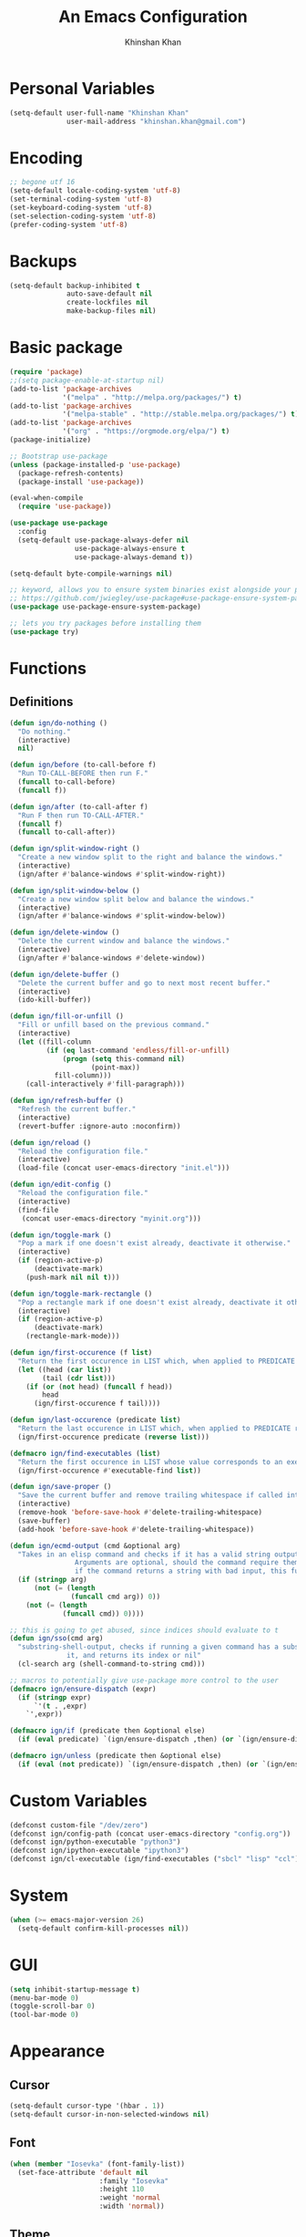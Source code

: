 #+TITLE: An Emacs Configuration
#+AUTHOR: Khinshan Khan
#+STARTIP: overview

* Personal Variables

#+BEGIN_SRC emacs-lisp
  (setq-default user-full-name "Khinshan Khan"
                user-mail-address "khinshan.khan@gmail.com")
#+END_SRC

* Encoding

#+BEGIN_SRC emacs-lisp
  ;; begone utf 16
  (setq-default locale-coding-system 'utf-8)
  (set-terminal-coding-system 'utf-8)
  (set-keyboard-coding-system 'utf-8)
  (set-selection-coding-system 'utf-8)
  (prefer-coding-system 'utf-8)
#+END_SRC

* Backups

#+BEGIN_SRC emacs-lisp
  (setq-default backup-inhibited t
                auto-save-default nil
                create-lockfiles nil
                make-backup-files nil)
#+END_SRC

* Basic package

#+BEGIN_SRC emacs-lisp
  (require 'package)
  ;;(setq package-enable-at-startup nil)
  (add-to-list 'package-archives
               '("melpa" . "http://melpa.org/packages/") t)
  (add-to-list 'package-archives
               '("melpa-stable" . "http://stable.melpa.org/packages/") t)
  (add-to-list 'package-archives
               '("org" . "https://orgmode.org/elpa/") t)
  (package-initialize)

  ;; Bootstrap use-package
  (unless (package-installed-p 'use-package)
    (package-refresh-contents)
    (package-install 'use-package))

  (eval-when-compile
    (require 'use-package))

  (use-package use-package
    :config
    (setq-default use-package-always-defer nil
                  use-package-always-ensure t
                  use-package-always-demand t))

  (setq-default byte-compile-warnings nil)

  ;; keyword, allows you to ensure system binaries exist alongside your package declarations
  ;; https://github.com/jwiegley/use-package#use-package-ensure-system-package
  (use-package use-package-ensure-system-package)

  ;; lets you try packages before installing them
  (use-package try)
#+END_SRC

* Functions

** Definitions

#+BEGIN_SRC emacs-lisp
  (defun ign/do-nothing ()
    "Do nothing."
    (interactive)
    nil)

  (defun ign/before (to-call-before f)
    "Run TO-CALL-BEFORE then run F."
    (funcall to-call-before)
    (funcall f))

  (defun ign/after (to-call-after f)
    "Run F then run TO-CALL-AFTER."
    (funcall f)
    (funcall to-call-after))

  (defun ign/split-window-right ()
    "Create a new window split to the right and balance the windows."
    (interactive)
    (ign/after #'balance-windows #'split-window-right))

  (defun ign/split-window-below ()
    "Create a new window split below and balance the windows."
    (interactive)
    (ign/after #'balance-windows #'split-window-below))

  (defun ign/delete-window ()
    "Delete the current window and balance the windows."
    (interactive)
    (ign/after #'balance-windows #'delete-window))

  (defun ign/delete-buffer ()
    "Delete the current buffer and go to next most recent buffer."
    (interactive)
    (ido-kill-buffer))

  (defun ign/fill-or-unfill ()
    "Fill or unfill based on the previous command."
    (interactive)
    (let ((fill-column
           (if (eq last-command 'endless/fill-or-unfill)
               (progn (setq this-command nil)
                      (point-max))
             fill-column)))
      (call-interactively #'fill-paragraph)))

  (defun ign/refresh-buffer ()
    "Refresh the current buffer."
    (interactive)
    (revert-buffer :ignore-auto :noconfirm))

  (defun ign/reload ()
    "Reload the configuration file."
    (interactive)
    (load-file (concat user-emacs-directory "init.el")))

  (defun ign/edit-config ()
    "Reload the configuration file."
    (interactive)
    (find-file
     (concat user-emacs-directory "myinit.org")))

  (defun ign/toggle-mark ()
    "Pop a mark if one doesn't exist already, deactivate it otherwise."
    (interactive)
    (if (region-active-p)
        (deactivate-mark)
      (push-mark nil nil t)))

  (defun ign/toggle-mark-rectangle ()
    "Pop a rectangle mark if one doesn't exist already, deactivate it otherwise."
    (interactive)
    (if (region-active-p)
        (deactivate-mark)
      (rectangle-mark-mode)))

  (defun ign/first-occurence (f list)
    "Return the first occurence in LIST which, when applied to PREDICATE returns t."
    (let ((head (car list))
          (tail (cdr list)))
      (if (or (not head) (funcall f head))
          head
        (ign/first-occurence f tail))))

  (defun ign/last-occurence (predicate list)
    "Return the last occurence in LIST which, when applied to PREDICATE returns t."
    (ign/first-occurence predicate (reverse list)))

  (defmacro ign/find-executables (list)
    "Return the first occurence in LIST whose value corresponds to an executable."
    (ign/first-occurence #'executable-find list))

  (defun ign/save-proper ()
    "Save the current buffer and remove trailing whitespace if called interactively."
    (interactive)
    (remove-hook 'before-save-hook #'delete-trailing-whitespace)
    (save-buffer)
    (add-hook 'before-save-hook #'delete-trailing-whitespace))

  (defun ign/ecmd-output (cmd &optional arg)
    "Takes in an elisp command and checks if it has a valid string output when ran.
                  Arguments are optional, should the command require them. It should be noted that
                  if the command returns a string with bad input, this function still returns t."
    (if (stringp arg)
        (not (= (length
                 (funcall cmd arg)) 0))
      (not (= (length
               (funcall cmd)) 0))))

  ;; this is going to get abused, since indices should evaluate to t
  (defun ign/sso(cmd arg)
    "substring-shell-output, checks if running a given command has a substring in
                it, and returns its index or nil"
    (cl-search arg (shell-command-to-string cmd)))

  ;; macros to potentially give use-package more control to the user
  (defmacro ign/ensure-dispatch (expr)
    (if (stringp expr)
        `'(t . ,expr)
      `',expr))

  (defmacro ign/if (predicate then &optional else)
    (if (eval predicate) `(ign/ensure-dispatch ,then) (or `(ign/ensure-dispatch ,else) ''ls)))

  (defmacro ign/unless (predicate then &optional else)
    (if (eval (not predicate)) `(ign/ensure-dispatch ,then) (or `(ign/ensure-dispatch ,else) ''ls)))
#+END_SRC

* Custom Variables

#+BEGIN_SRC emacs-lisp
  (defconst custom-file "/dev/zero")
  (defconst ign/config-path (concat user-emacs-directory "config.org"))
  (defconst ign/python-executable "python3")
  (defconst ign/ipython-executable "ipython3")
  (defconst ign/cl-executable (ign/find-executables ("sbcl" "lisp" "ccl")))
#+END_SRC

* System

#+BEGIN_SRC emacs-lisp
  (when (>= emacs-major-version 26)
    (setq-default confirm-kill-processes nil))
#+END_SRC

* GUI

#+BEGIN_SRC emacs-lisp
  (setq inhibit-startup-message t)
  (menu-bar-mode 0)
  (toggle-scroll-bar 0)
  (tool-bar-mode 0)
#+END_SRC

* Appearance

** Cursor

#+BEGIN_SRC emacs-lisp
  (setq-default cursor-type '(hbar . 1))
  (setq-default cursor-in-non-selected-windows nil)
#+END_SRC

** Font

#+BEGIN_SRC emacs-lisp
  (when (member "Iosevka" (font-family-list))
    (set-face-attribute 'default nil
                        :family "Iosevka"
                        :height 110
                        :weight 'normal
                        :width 'normal))
#+END_SRC

** Theme

#+BEGIN_SRC emacs-lisp
  (use-package doom-themes
    :config
    (doom-themes-org-config)
    (load-theme 'doom-nord t))
#+END_SRC

** Modeline

#+BEGIN_SRC emacs-lisp
  (line-number-mode t)
  (column-number-mode t)

  (use-package doom-modeline
    :custom
    (doom-modeline-python-executable ign/python-executable)
    (doom-modeline-icon t)
    (doom-modeline-major-mode-icon t)
    (doom-modeline-version t)
    :config
    (doom-modeline-mode))
#+END_SRC

* Interface

** Splash Screen

#+BEGIN_SRC emacs-lisp
  (use-package page-break-lines)

  (use-package dashboard
    :after (page-break-lines)
    :bind
    (:map dashboard-mode-map
          ("n" . widget-forward)
          ("p" . widget-backward))
    :custom
    (dashboard-banner-logo-title
     (format ""
             (float-time (time-subtract after-init-time before-init-time))
             (length package-activated-list) gcs-done))
    (dashboard-startup-banner 'logo)
    (dashboard-set-heading-icons t)
    (dashboard-set-file-icons t)
    (dashboard-set-init-info t)
    (dashboard-center-content t)
    :config
    (setq dashboard-items '((recents  . 5)
                            (agenda . 5)
                            ))

    (dashboard-setup-startup-hook))
#+END_SRC

** Scratch buffer

#+BEGIN_SRC emacs-lisp
  ;;(setq-default initial-major-mode 'python-mode)
  (setq-default initial-major-mode 'lisp-interaction-mode)
  (setq initial-scratch-message "")
#+END_SRC

** Lines

#+BEGIN_SRC emacs-lisp
  (setq-default transient-mark-mode t
                visual-line-mode t
                indent-tabs-mode nil
                tab-width 4)

  (global-hl-line-mode 1)
#+END_SRC

** Line Numbers

#+BEGIN_SRC emacs-lisp
  (use-package linum
    :ensure nil
    :if (< emacs-major-version 26)
    :hook
    (prog-mode . linum-mode)
    :custom
    (linum-format " %d ")
    :config
    (set-face-underline 'linum nil))

  (use-package display-line-numbers
    :ensure nil
    :if (>= emacs-major-version 26)
    :hook
    (prog-mode . display-line-numbers-mode)
    :custom
    ;;(display-line-numbers-type 'relative)
    (display-line-numbers-current-absolute t)
    (display-line-numbers-width 2)
    (display-line-numbers-widen t))
#+END_SRC

** Scrolling

#+BEGIN_SRC emacs-lisp
  (setq-default scroll-margin 0
                scroll-conservatively 10000
                scroll-preserve-screen-position t
                mouse-wheel-progressive-speed nil)
#+END_SRC

** Confirmation messages

#+BEGIN_SRC emacs-lisp
  (defalias 'yes-or-no-p (lambda (&rest _) t))
  (setq-default confirm-kill-emacs nil)
#+END_SRC

** Bells

#+BEGIN_SRC emacs-lisp
  (setq-default visible-bell nil
                audible-bell nil
                ring-bell-function 'ignore)
#+END_SRC

* Completion Frontend

#+BEGIN_SRC emacs-lisp
  (use-package ivy
    :bind
    ([switch-to-buffer] . ivy-switch-buffer)
    (:map ivy-minibuffer-map
          ([remap xref-find-definitions] . ign/do-nothing)
          ([remap xref-find-definitions-other-frame] . ign/do-nothing)
          ([remap xref-find-definitions-other-window] . ign/do-nothing)
          ([remap xref-find-references] . ign/do-nothing)
          ([remap xref-find-apropos] . ign/do-nothing)
          ("<return>" . ivy-alt-done))
    :custom
    (ivy-use-virtual-buffers t)
    (ivy-count-format "%d/%d ")
    (ivy-height 20)
    (ivy-display-style 'fancy)
    (ivy-format-function 'ivy-format-function-line)
    (ivy-re-builders-alist
     '((t . ivy--regex-plus)))
    (ivy-initial-inputs-alist nil)
    :config
    (ivy-mode))

  (use-package counsel
    :bind
    ("M-x" . counsel-M-x)
    ("C-x C-f" . counsel-find-file)
    ("C-h v" . counsel-describe-variable)
    ("C-h f" . counsel-describe-function)
    ("C-x b" . counsel-ibuffer))

  (use-package swiper
    :bind
    ("C-s" . swiper-isearch))
#+END_SRC

** All the Icons & Dired

#+BEGIN_SRC emacs-lisp
  ;; https://github.com/domtronn/all-the-icons.el
  (use-package all-the-icons
    :defer 0.5
    :config
    ;; remember to refresh ocassionally, not sure if i want this to stay
    (if (eq (random 11) 1)
        (all-the-icons-install-fonts)))

  (use-package all-the-icons-ivy
    :after (all-the-icons ivy counsel counsel-projectile)
    :config
    (setq all-the-icons-ivy-buffer-commands '(ivy-switch-buffer-other-window
                                              ivy-switch-buffer))
    (setq all-the-icons-ivy-file-commands '(counsel-dired-jump
                                            counsel-find-file
                                            counsel-file-jump
                                            counsel-find-library
                                            counsel-git
                                            counsel-projectile-find-dir
                                            counsel-projectile-find-file
                                            counsel-recentf))
    (all-the-icons-ivy-setup))


  (use-package all-the-icons-dired
    :diminish all-the-icons-dired-mode
    :init
    (add-hook 'dired-mode-hook 'all-the-icons-dired-mode))

  ;; https://fuco1.github.io/2017-07-15-Collapse-unique-nested-paths-in-dired-with-dired-collapse-mode.html
  ;; (use-package dired-collapse
  ;;   :init
  ;;   (add-hook 'dired-mode-hook 'dired-collapse-mode))

  (setq dired-recursive-deletes 'always)
  (setq dired-recursive-copies 'always)
#+END_SRC

* Org

#+BEGIN_SRC emacs-lisp
  (use-package org
    :mode
    ("\\.\\(org\\|ORG\\)\\'" . org-mode)
    :ensure nil
    :hook
    (org-babel-after-execute . org-redisplay-inline-images)
    :custom
    (org-file-apps
     '((auto-mode . emacs)
       ("\\.x?html?\\'" . "/usr/bin/chromium %s")
       ("\\.pdf\\(::[0-9]+\\)?\\'" . "epdfview %s")))

    (org-directory "~/.orgfiles")
    (org-default-notes-file (concat org-directory "/notes.org"))
    (org-export-html-postamble nil)

    (org-image-actual-width 480)
    (org-src-fontify-natively t)
    (org-src-tab-acts-natively t)
    (org-pretty-entities t)
    (org-hide-emphasis-markers t)
    (org-startup-with-inline-images t)
    (org-babel-python-command "ipython3 -i --simple-prompt")
    (org-format-latex-options (plist-put org-format-latex-options :scale 1.4))
    :config
    (use-package ob-ipython)
    (org-babel-do-load-languages
     'org-babel-load-languages
     '((emacs-lisp . t)
       (gnuplot . t)
       (js . t)
       (latex . t )
       (ocaml . t)
       (org . t)
       (python . t)
       (shell . t)
       (R . t)
       )))

  (use-package org-bullets
    :hook
    (org-mode . org-bullets-mode))

  (use-package px)

  (use-package htmlize)

  (use-package ox-gfm
    :after (org))

  (use-package ox-pandoc)
#+END_SRC

* Programming

** General

*** Projectile

#+BEGIN_SRC emacs-lisp
  (use-package projectile
    :bind
    (:map projectile-mode-map
          ("C-c p" . projectile-command-map))
    :custom
    (projectile-project-search-path '("~/Projects/"))
    ;; ignore set up: https://www.youtube.com/watch?v=qpv9i_I4jYU
    (projectile-indexing-method 'hybrid)
    (projectile-sort-order 'access-time)
    (projectile-enable-caching t)
    (projectile-require-project-root t)
    (projectile-completion-system 'ivy)
    :config
    (projectile-mode t)
    (counsel-projectile-mode))

  (use-package counsel-projectile
    :after (counsel projectile))
#+END_SRC

#+RESULTS:

*** Interactive

#+BEGIN_SRC emacs-lisp
  (use-package aggressive-indent
    :custom
    (aggressive-indent-comments-too t)
    (aggressive-indent-dont-indent-if t)
    :hook
    (prog-mode . aggressive-indent-mode))

  (use-package rainbow-delimiters
    :hook
    (prog-mode . rainbow-delimiters-mode))

  (use-package smartparens
    :hook
    (prog-mode . smartparens-mode)
    :custom
    (sp-escape-quotes-after-insert nil)
    :config
    (require 'smartparens-config))

  (use-package paren
    :config
    (show-paren-mode t))

  (use-package move-text
    :config
    (move-text-default-bindings))
#+END_SRC

** Git

#+BEGIN_SRC emacs-lisp
  (use-package magit
    :bind
    ("C-c g" . magit-status))

  ;; need help figuring this one out
  (use-package git-timemachine
    :bind
    ("C-c t" . git-timemachine))

  (use-package gitignore-mode
    :mode "\\.gitignore\\'")

  (use-package gitconfig-mode
    :mode "\\.gitconfig\\'")
#+END_SRC

** Company

#+BEGIN_SRC emacs-lisp
  (use-package company
    :bind
    ("C-/" . company-complete)
    (:map company-active-map
          ("C-/" . company-other-backend)
          ("M-n" . nil)
          ("M-p" . nil)
          ("C-n" . company-select-next)
          ("C-p" . company-select-previous))
    :custom-face
    (company-tooltip ((t (:foreground "#abb2bf" :background "#30343c"))))
    (company-tooltip-annotation ((t (:foreground "#abb2bf" :background "#30343c"))))
    (company-tooltip-selection ((t (:foreground "#abb2bf" :background "#393f49"))))
    (company-tooltip-mouse ((t (:background "#30343c"))))
    (company-tooltip-common ((t (:foreground "#abb2bf" :background "#30343c"))))
    (company-tooltip-common-selection ((t (:foreground "#abb2bf" :background "#393f49"))))
    (company-preview ((t (:background "#30343c"))))
    (company-preview-common ((t (:foreground "#abb2bf" :background "#30343c"))))
    (company-scrollbar-fg ((t (:background "#30343c"))))
    (company-scrollbar-bg ((t (:background "#30343c"))))
    (company-template-field ((t (:foreground "#282c34" :background "#c678dd"))))
    :custom
    (company-require-match 'never)
    (company-dabbrev-downcase nil)
    (company-tooltip-align-annotations t)
    (company-idle-delay 128)
    (company-minimum-prefix-length 128)
    :config
    (global-company-mode t))

  (use-package company-quickhelp
    :after (company)
    :config
    (company-quickhelp-mode))

  (use-package company-box
    :after (company)
    :hook (company-mode . company-box-mode))
#+END_SRC

** Flycheck

#+BEGIN_SRC emacs-lisp
  (use-package flycheck
    :custom-face
    (flycheck-info ((t (:underline (:style line :color "#80FF80")))))
    (flycheck-warning ((t (:underline (:style line :color "#FF9933")))))
    (flycheck-error ((t (:underline (:style line :color "#FF5C33")))))
    :custom
    (flycheck-check-syntax-automatically '(mode-enabled save))
    :config
    (define-fringe-bitmap 'flycheck-fringe-bitmap-ball
      (vector #b00000000
              #b00000000
              #b00000000
              #b00000000
              #b00000000
              #b00111000
              #b01111100
              #b11111110
              #b11111110
              #b11111110
              #b01111100
              #b00111000
              #b00000000
              #b00000000
              #b00000000
              #b00000000
              #b00000000))
    (flycheck-define-error-level 'info
      :severity 100
      :compilation-level 2
      :overlay-category 'flycheck-info-overlay
      :fringe-bitmap 'flycheck-fringe-bitmap-ball
      :fringe-face 'flycheck-fringe-info
      :info-list-face 'flycheck-error-list-info)
    (flycheck-define-error-level 'warning
      :severity 100
      :compilation-level 2
      :overlay-category 'flycheck-warning-overlay
      :fringe-bitmap 'flycheck-fringe-bitmap-ball
      :fringe-face 'flycheck-fringe-warning
      :warning-list-face 'flycheck-error-list-warning)
    (flycheck-define-error-level 'error
      :severity 100
      :compilation-level 2
      :overlay-category 'flycheck-error-overlay
      :fringe-bitmap 'flycheck-fringe-bitmap-ball
      :fringe-face 'flycheck-fringe-error
      :error-list-face 'flycheck-error-list-error)
    (global-flycheck-mode t))

  (use-package flycheck-clang-analyzer
    :after (flycheck)
    :config (flycheck-clang-analyzer-setup))

  (setq-default flycheck-disabled-checkers '(emacs-lisp-checkdoc))
#+END_SRC

** Misc Helpers

#+BEGIN_SRC emacs-lisp
  (use-package demangle-mode)

  (use-package modern-cpp-font-lock)

  (use-package academic-phrases)

  (use-package powerthesaurus)
#+END_SRC

** TRAMP

#+BEGIN_SRC emacs-lisp
  (use-package tramp
    :ensure nil
    :config
    ;; faster than scp
    (setq tramp-default-method "ssh")
    (add-to-list 'tramp-default-user-alist
                 '("ssh" "eniac.*.edu\\'" "Khinshan.Khan44") ;; current eniac logins
                 '(nil nil "shan")) ;; fallback login

    (setq password-cache-expiry nil)
    )

  ;; this hook makes remote projectile a little lighter
  (add-hook 'find-file-hook
            (lambda ()
              (when (file-remote-p default-directory)
                (setq-local projectile-mode-line "Projectile"))))
#+END_SRC

* Languages
** C

#+BEGIN_SRC emacs-lisp
  (use-package cc-mode
    :ensure nil
    :hook
    (c-mode . (lambda () (setq indent-tabs-mode t)
                (global-aggressive-indent-mode -1)))
    :custom
    (c-default-style "linux")
    (c-basic-offset 4))

  (use-package company-c-headers
    :after (company)
    :config
    (add-to-list 'company-backends 'company-c-headers))
#+END_SRC

** C++

#+BEGIN_SRC emacs-lisp
  (use-package ggtags
    :config
    (add-hook 'c-mode-common-hook
              (lambda ()
                (when (derived-mode-p 'c-mode 'c++-mode 'java-mode)
                  (ggtags-mode 1))))
    )

  (add-hook 'c++-mode-hook (lambda () (setq flycheck-gcc-language-standard "c++14")))
  (add-hook 'c++-mode-hook (lambda () (setq flycheck-clang-language-standard "c++14")))
#+END_SRC

** Clojure

#+BEGIN_SRC emacs-lisp
  (use-package cider)

  (use-package elein)
#+END_SRC

** GNU Plot

#+BEGIN_SRC emacs-lisp
  (use-package gnuplot)

  (use-package gnuplot-mode
    :mode
    ("\\.gp\\'" "\\.gnuplot\\'"))
#+END_SRC

** Haskell

#+BEGIN_SRC emacs-lisp
  (use-package haskell-mode
    :mode "\\.hs\\'")
#+END_SRC

** Lua
#+BEGIN_SRC emacs-lisp
  (use-package lua-mode
    :after (company)
    :mode (("\\.lua\\'" . lua-mode))
    :hook
    (lua-mode . company-mode))
#+END_SRC

** OCaml

#+BEGIN_SRC emacs-lisp
  (use-package opam
    :init
    (opam-init))

  (use-package tuareg
    :after (company)
    :mode
    (("\\.ml[ip]?\\'" . tuareg-mode)
     ("\\.mly\\'" . tuareg-menhir-mode)
     ("[./]opam_?\\'" . tuareg-opam-mode)
     ("\\(?:\\`\\|/\\)jbuild\\(?:\\.inc\\)?\\'" . tuareg-jbuild-mode)
     ("\\.eliomi?\\'" . tuareg-mode))
    :custom
    (tuareg-match-patterns-aligned t)
    (tuareg-indent-align-with-first-arg t))

  (use-package merlin
    :if (file-exists-p "~/.emacs.d/opam-user-setup.el")
    :after
    (opam tuareg)
    :hook
    (tuareg-mode . merlin-mode)
    :bind
    (:map merlin-mode-map
          ("M-." . merlin-locate)
          ("M-," . merlin-pop-stack)
          ("M-?" . merlin-occurrences)
          ("C-c C-j" . merlin-jump)
          ("C-c C-d" . merlin-document)
          ("C-c <up>"   . merlin-type-enclosing-go-up)
          ("C-c <down>" . merlin-type-enclosing-go-down)
          ("C-c C-r" . nil))
    :custom
    (merlin-error-after-save nil)
    (merlin-completion-with-doc t)
    :config
    ;; (setq merlin-use-auto-complete-mode t)
    (require 'opam-user-setup "~/.emacs.d/opam-user-setup.el"))

  (use-package utop
    :after (opam)
    :preface
    (defun ign/utop-eval-phrase ()
      "Eval the surrounding Caml phrase (or block) in utop."
      (interactive)
      (utop-prepare-for-eval)
      (let ((end (point)))
        (save-excursion
          (let ((triple (funcall utop-discover-phrase)))
            (utop-eval (car triple) (cdr triple))))
        (when utop-skip-after-eval-phrase
          (goto-char end)
          (funcall utop-next-phrase-beginning))))
    :hook
    (tuareg-mode . utop-minor-mode)
    :bind
    (:map tuareg-mode-map
          ("C-c C-c" . ign/utop-eval-phrase)
          ("C-c C-z" . utop))
    (:map utop-mode-map
          ("C-c C-g" . nil)
          ("C-c C-k" . nil)
          ("C-c C-s" . nil))
    :custom
    (utop-command "opam config exec -- utop -emacs")
    (utop-edit-command nil))

  (use-package dune)

  (use-package ocp-indent
    :after (tuareg utop)
    :bind
    (:map merlin-mode-map
          ("C-c C-r r" . utop-eval-region)
          ("C-c C-r f" . ocp-indent-buffer))
    :hook (tuareg-mode . ocp-indent-caml-mode-setup))

  (use-package flycheck-ocaml
    :after merlin
    :config
    (flycheck-ocaml-setup))
#+END_SRC

** Python

#+BEGIN_SRC emacs-lisp
  (use-package pip-requirements
    :mode
    ("requirements\\.txt" . pip-requirements-mode))

  (use-package sphinx-doc
    :hook
    (python-mode . sphinx-doc-mode))

  (use-package python
    :ensure nil
    :after (flycheck)
    :mode
    ("\\.py[iw]?\\'" . python-mode)
    :custom
    (python-indent 4)
    (python-shell-interpreter ign/ipython-executable)
    (python-shell-interpreter-args "--simple-prompt -i")
    (python-fill-docstring-style 'pep-257)
    (gud-pdb-command-name (concat ign/python-executable " -m pdb"))
    (py-split-window-on-execute t))

  (use-package elpy
    :after (company)
    :hook
    (python-mode . elpy-mode)
    :bind
    (:map python-mode-map
          ("C-c C-c" . elpy-shell-send-top-statement))
    :custom
    (elpy-rpc-python-command ign/python-executable)
    :config
    (delete 'elpy-module-highlight-indentation elpy-modules)
    (delete 'elpy-module-flymake elpy-modules)
    (delete 'elpy-module-company elpy-modules)
    (add-to-list 'company-backends #'elpy-company-backend)
    (elpy-enable))

  (use-package company-jedi
    :after (company)
    :config
    (add-to-list 'company-backends 'company-jedi))
#+END_SRC

** Juypter

#+BEGIN_SRC emacs-lisp
  (use-package ein
    :mode
    (".*\\.ipynb\\'" . ein:ipynb-mode)
    :custom
    (ein:completion-backend 'ein:use-company-jedi-backends)
    (ein:use-auto-complete-superpack t))
#+END_SRC

** R & Julia

#+BEGIN_SRC emacs-lisp
  (use-package ess
    :pin melpa-stable
    :mode
    ("\\.[rR]\\'" . R-mode)
    :config
    (require 'ess-site))
#+END_SRC

* Text Editing

#+BEGIN_SRC emacs-lisp
  (setq-default require-final-newline t)
  (global-subword-mode t)
  (delete-selection-mode t)
  (add-hook 'before-save-hook #'delete-trailing-whitespace)
#+END_SRC

** Expand Region

#+BEGIN_SRC emacs-lisp
  (use-package expand-region
    :bind
    ("C-=" . er/expand-region))
#+END_SRC

** Yasnippet

*** basic

#+BEGIN_SRC emacs-lisp
  (use-package yasnippet
    :config
    (use-package yasnippet-snippets)
    (yas-global-mode 1))
#+END_SRC

*** auto-yasnippet

#+BEGIN_SRC emacs-lisp :tangle off
  (use-package auto-yasnippet)
#+END_SRC

* Text Navigation

#+BEGIN_SRC emacs-lisp
  (use-package avy
    :bind
    ("C-'" . avy-goto-char-2)
    :custom
    (avy-keys '(?a ?r ?s ?t ?n ?e ?i ?o)))

  (use-package ace-window
    :bind
    ("C-x C-w" . ace-window)
    :custom
    (aw-keys '(?a ?r ?s ?t ?n ?e ?i ?i)))
#+END_SRC

* Bindings

#+BEGIN_SRC emacs-lisp
  ;; good for dvorak and colemak
  ;;(keyboard-translate ?\C-t ?\C-x)
  ;;(keyboard-translate ?\C-x ?\C-t)

  (define-key key-translation-map (kbd "M-t") (kbd "M-x"))
  (define-key comint-mode-map (kbd "C-l") #'comint-clear-buffer)

  (use-package bind-key)
  (bind-key* "C-x w" 'ign/delete-window)
  (bind-key* "C-x k" 'ign/delete-buffer)
  (bind-key* "C-c w" 'ign/split-window-right)

  (bind-key* "C-c i" 'auto-insert)
  (bind-key* "M-/" 'hippie-expand)
  (bind-key* "C-;" 'company-yasnippet)

  ;; soft wrap lines for org mode, disabled by default for org tables
  ;; we may need to remap this key later, since C-z suspends in other modes
  (define-key org-mode-map "\C-z" 'toggle-truncate-lines)

  ;; will set up bookmarks later.. maybe
  (global-set-key (kbd "C-c n") (lambda() (interactive)(find-file "~/.orgfiles/notes.org")))

  (global-set-key (kbd "C-c m") 'recompile)
#+END_SRC

** Which-key

#+BEGIN_SRC emacs-lisp
  (use-package which-key
    :config
    (which-key-mode)
    :bind
    ("C-h m" . which-key-show-major-mode)
    ("C-h b" . which-key-show-top-level))
#+END_SRC

* Community

** Browser

#+BEGIN_SRC emacs-lisp
  ;;(setq-default browse-url-browser-function 'browse-url-chromium)
  (setq browse-url-browser-function 'browse-url-generic
        browse-url-generic-args '("--incognito")
        browse-url-generic-program "chromium")

  (defun browse-lucky (start end)
    (interactive "r")
    (let ((q (buffer-substring-no-properties start end)))
      (browse-url-generic (concat "http://www.google.com/search?btnI&q="
                                  (url-hexify-string q)))))
#+END_SRC

** Discord

#+BEGIN_SRC emacs-lisp :tangle off
  (use-package elcord
    :if (executable-find "discord")
    :config
    (elcord-mode))
#+END_SRC

